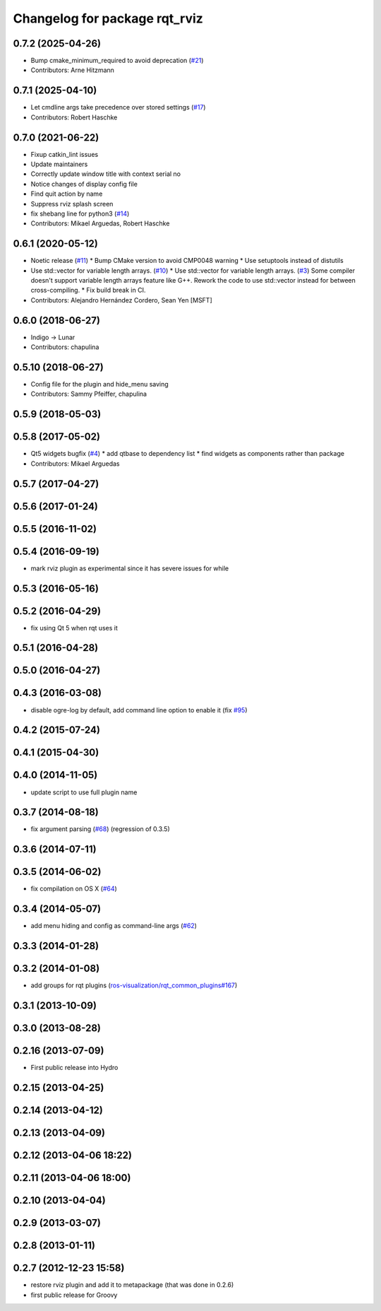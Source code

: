 ^^^^^^^^^^^^^^^^^^^^^^^^^^^^^^
Changelog for package rqt_rviz
^^^^^^^^^^^^^^^^^^^^^^^^^^^^^^

0.7.2 (2025-04-26)
------------------
* Bump cmake_minimum_required to avoid deprecation (`#21 <https://github.com/ros-visualization/rqt_rviz/issues/21>`_)
* Contributors: Arne Hitzmann

0.7.1 (2025-04-10)
------------------
* Let cmdline args take precedence over stored settings (`#17 <https://github.com/ros-visualization/rqt_rviz/issues/17>`_)
* Contributors: Robert Haschke

0.7.0 (2021-06-22)
------------------
* Fixup catkin_lint issues
* Update maintainers
* Correctly update window title with context serial no
* Notice changes of display config file
* Find quit action by name
* Suppress rviz splash screen
* fix shebang line for python3 (`#14 <https://github.com/ros-visualization/rqt_rviz/issues/14>`_)
* Contributors: Mikael Arguedas, Robert Haschke

0.6.1 (2020-05-12)
------------------
* Noetic release (`#11 <https://github.com/ros-visualization/rqt_rviz/issues/11>`_)
  * Bump CMake version to avoid CMP0048 warning
  * Use setuptools instead of distutils
* Use std::vector for variable length arrays. (`#10 <https://github.com/ros-visualization/rqt_rviz/issues/10>`_)
  * Use std::vector for variable length arrays. (`#3 <https://github.com/ros-visualization/rqt_rviz/issues/3>`_)
  Some compiler doesn't support variable length arrays feature like G++. Rework the code to use std::vector instead for between cross-compiling.
  * Fix build break in CI.
* Contributors: Alejandro Hernández Cordero, Sean Yen [MSFT]

0.6.0 (2018-06-27)
------------------
* Indigo -> Lunar
* Contributors: chapulina

0.5.10 (2018-06-27)
-------------------
* Config file for the plugin and hide_menu saving
* Contributors: Sammy Pfeiffer, chapulina

0.5.9 (2018-05-03)
------------------

0.5.8 (2017-05-02)
------------------
* Qt5 widgets bugfix (`#4 <https://github.com/ros-visualization/rqt_rviz/issues/4>`_)
  * add qtbase to dependency list
  * find widgets as components rather than package
* Contributors: Mikael Arguedas

0.5.7 (2017-04-27)
------------------

0.5.6 (2017-01-24)
------------------

0.5.5 (2016-11-02)
------------------

0.5.4 (2016-09-19)
------------------
* mark rviz plugin as experimental since it has severe issues for while

0.5.3 (2016-05-16)
------------------

0.5.2 (2016-04-29)
------------------
* fix using Qt 5 when rqt uses it

0.5.1 (2016-04-28)
------------------

0.5.0 (2016-04-27)
------------------

0.4.3 (2016-03-08)
------------------
* disable ogre-log by default, add command line option to enable it (fix `#95 <https://github.com/ros-visualization/rqt_robot_plugins/issues/95>`_)

0.4.2 (2015-07-24)
------------------

0.4.1 (2015-04-30)
------------------

0.4.0 (2014-11-05)
------------------
* update script to use full plugin name

0.3.7 (2014-08-18)
------------------
* fix argument parsing (`#68 <https://github.com/ros-visualization/rqt_robot_plugins/issues/68>`_) (regression of 0.3.5)

0.3.6 (2014-07-11)
------------------

0.3.5 (2014-06-02)
------------------
* fix compilation on OS X (`#64 <https://github.com/ros-visualization/rqt_robot_plugins/issues/64>`_)

0.3.4 (2014-05-07)
------------------
* add menu hiding and config as command-line args (`#62 <https://github.com/ros-visualization/rqt_robot_plugins/pull/62>`_)

0.3.3 (2014-01-28)
------------------

0.3.2 (2014-01-08)
------------------
* add groups for rqt plugins (`ros-visualization/rqt_common_plugins#167 <https://github.com/ros-visualization/rqt_common_plugins/issues/167>`_)

0.3.1 (2013-10-09)
------------------

0.3.0 (2013-08-28)
------------------

0.2.16 (2013-07-09)
-------------------
* First public release into Hydro

0.2.15 (2013-04-25)
-------------------

0.2.14 (2013-04-12)
-------------------

0.2.13 (2013-04-09)
-------------------

0.2.12 (2013-04-06 18:22)
-------------------------

0.2.11 (2013-04-06 18:00)
-------------------------

0.2.10 (2013-04-04)
-------------------

0.2.9 (2013-03-07)
------------------

0.2.8 (2013-01-11)
------------------

0.2.7 (2012-12-23 15:58)
------------------------
* restore rviz plugin and add it to metapackage (that was done in 0.2.6)
* first public release for Groovy
